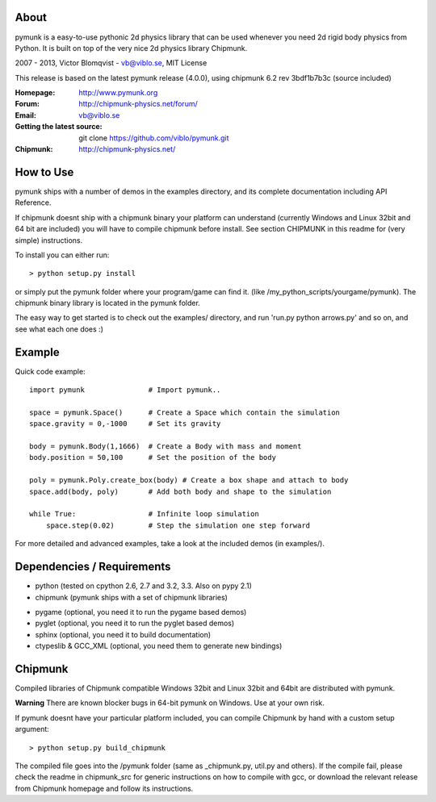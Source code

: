 About
-----

pymunk is a easy-to-use pythonic 2d physics library that can be used whenever 
you need 2d rigid body physics from Python. It is built on top of the very 
nice 2d physics library Chipmunk.

2007 - 2013, Victor Blomqvist - vb@viblo.se, MIT License

This release is based on the latest pymunk release (4.0.0), 
using chipmunk 6.2 rev 3bdf1b7b3c (source included)

:Homepage: http://www.pymunk.org
:Forum: http://chipmunk-physics.net/forum/
:Email: vb@viblo.se

:Getting the latest source:
    git clone https://github.com/viblo/pymunk.git

:Chipmunk: http://chipmunk-physics.net/


How to Use
----------

pymunk ships with a number of demos in the examples directory, and its  
complete documentation including API Reference.  

If chipmunk doesnt ship with a chipmunk binary your platform can understand
(currently Windows and Linux 32bit and 64 bit are included) you will have to 
compile chipmunk before install. See section CHIPMUNK in this readme for 
(very simple) instructions.

To install you can either run::
    
    > python setup.py install

or simply put the pymunk folder where your program/game can find it.
(like /my_python_scripts/yourgame/pymunk). The chipmunk binary library
is located in the pymunk folder.

The easy way to get started is to check out the examples/ directory,
and run 'run.py python arrows.py' and so on, and see what each one does :)


Example
-------

Quick code example::
    
    import pymunk               # Import pymunk..

    space = pymunk.Space()      # Create a Space which contain the simulation
    space.gravity = 0,-1000     # Set its gravity

    body = pymunk.Body(1,1666)  # Create a Body with mass and moment
    body.position = 50,100      # Set the position of the body

    poly = pymunk.Poly.create_box(body) # Create a box shape and attach to body
    space.add(body, poly)       # Add both body and shape to the simulation

    while True:                 # Infinite loop simulation
        space.step(0.02)        # Step the simulation one step forward
    
For more detailed and advanced examples, take a look at the included demos 
(in examples/).


Dependencies / Requirements
---------------------------

- python (tested on cpython 2.6, 2.7 and 3.2, 3.3. Also on pypy 2.1)
- chipmunk (pymunk ships with a set of chipmunk libraries)

* pygame (optional, you need it to run the pygame based demos)
* pyglet (optional, you need it to run the pyglet based demos)
* sphinx (optional, you need it to build documentation)
* ctypeslib & GCC_XML (optional, you need them to generate new bindings)


Chipmunk
--------

Compiled libraries of Chipmunk compatible Windows 32bit and Linux 32bit and 
64bit are distributed with pymunk.

**Warning** There are known blocker bugs in 64-bit pymunk on Windows. Use 
at your own risk.

If pymunk doesnt have your particular platform included, you can compile 
Chipmunk by hand with a custom setup argument::

    > python setup.py build_chipmunk

The compiled file goes into the /pymunk folder (same as _chipmunk.py, 
util.py and others). If the compile fail, please check the readme in 
chipmunk_src for generic instructions on how to compile with gcc, 
or download the relevant release from Chipmunk homepage and follow its
instructions.
